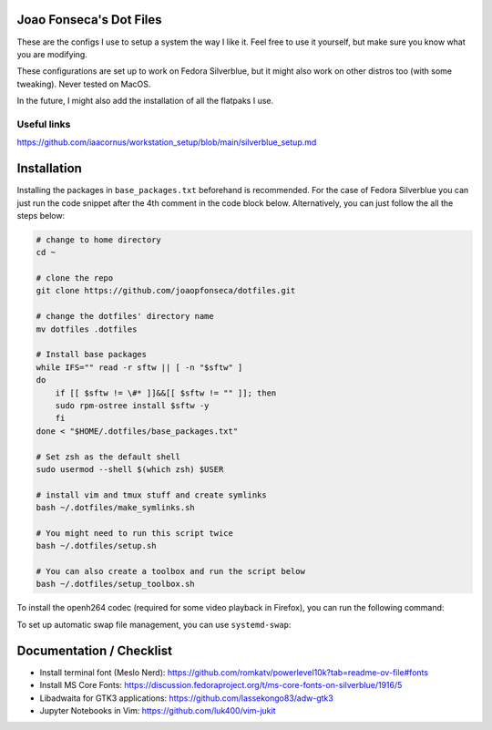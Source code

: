 Joao Fonseca's Dot Files
=======================

These are the configs I use to setup a system the way I like it. Feel free to
use it yourself, but make sure you know what you are modifying.

These configurations are set up to work on Fedora Silverblue, but it might
also work on other distros too (with some tweaking). Never tested on MacOS.

In the future, I might also add the installation of all the flatpaks I use.

Useful links
------------

https://github.com/iaacornus/workstation_setup/blob/main/silverblue_setup.md

Installation
=============

Installing the packages in ``base_packages.txt`` beforehand is recommended.
For the case of Fedora Silverblue you can just run the code snippet after the 4th
comment in the code block below. Alternatively, you can just follow the all
the steps below:

.. code-block:: bash

    # change to home directory
    cd ~
    
    # clone the repo
    git clone https://github.com/joaopfonseca/dotfiles.git
    
    # change the dotfiles' directory name
    mv dotfiles .dotfiles

    # Install base packages
    while IFS="" read -r sftw || [ -n "$sftw" ]
    do
        if [[ $sftw != \#* ]]&&[[ $sftw != "" ]]; then
        sudo rpm-ostree install $sftw -y
        fi
    done < "$HOME/.dotfiles/base_packages.txt"
    
    # Set zsh as the default shell
    sudo usermod --shell $(which zsh) $USER
    
    # install vim and tmux stuff and create symlinks
    bash ~/.dotfiles/make_symlinks.sh

    # You might need to run this script twice
    bash ~/.dotfiles/setup.sh
    
    # You can also create a toolbox and run the script below
    bash ~/.dotfiles/setup_toolbox.sh

To install the openh264 codec (required for some video playback in Firefox),
you can run the following command:

.. code-block:: bash
    rpm-ostree override remove noopenh264 --install mozilla-openh26

To set up automatic swap file management, you can use ``systemd-swap``:

.. code-block:: bash
    sudo rpm-ostree install systemd-swap
    sudo rpm-ostree apply-live --allow-replacement
    sudo systemctl enable --now systemd-swap
    ln -s ~/.dotfiles/swap.conf /etc/systemd/swap.conf.d/swap.conf
    
Documentation / Checklist
=========================

- Install terminal font (Meslo Nerd): https://github.com/romkatv/powerlevel10k?tab=readme-ov-file#fonts
- Install MS Core Fonts: https://discussion.fedoraproject.org/t/ms-core-fonts-on-silverblue/1916/5
- Libadwaita for GTK3 applications: https://github.com/lassekongo83/adw-gtk3
- Jupyter Notebooks in Vim: https://github.com/luk400/vim-jukit
